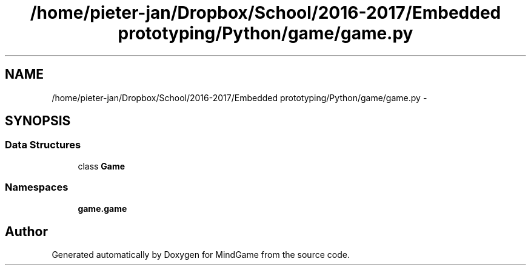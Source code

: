 .TH "/home/pieter-jan/Dropbox/School/2016-2017/Embedded prototyping/Python/game/game.py" 3 "Thu Jan 19 2017" "MindGame" \" -*- nroff -*-
.ad l
.nh
.SH NAME
/home/pieter-jan/Dropbox/School/2016-2017/Embedded prototyping/Python/game/game.py \- 
.SH SYNOPSIS
.br
.PP
.SS "Data Structures"

.in +1c
.ti -1c
.RI "class \fBGame\fP"
.br
.in -1c
.SS "Namespaces"

.in +1c
.ti -1c
.RI " \fBgame\&.game\fP"
.br
.in -1c
.SH "Author"
.PP 
Generated automatically by Doxygen for MindGame from the source code\&.
